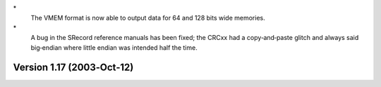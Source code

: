 \*
   The VMEM format is now able to output data for 64 and 128 bits wide
   memories.

\*
   A bug in the SRecord reference manuals has been fixed; the CRCxx had
   a copy‐and‐paste glitch and always said big‐endian where little
   endian was intended half the time.

Version 1.17 (2003‐Oct‐12)
==========================
